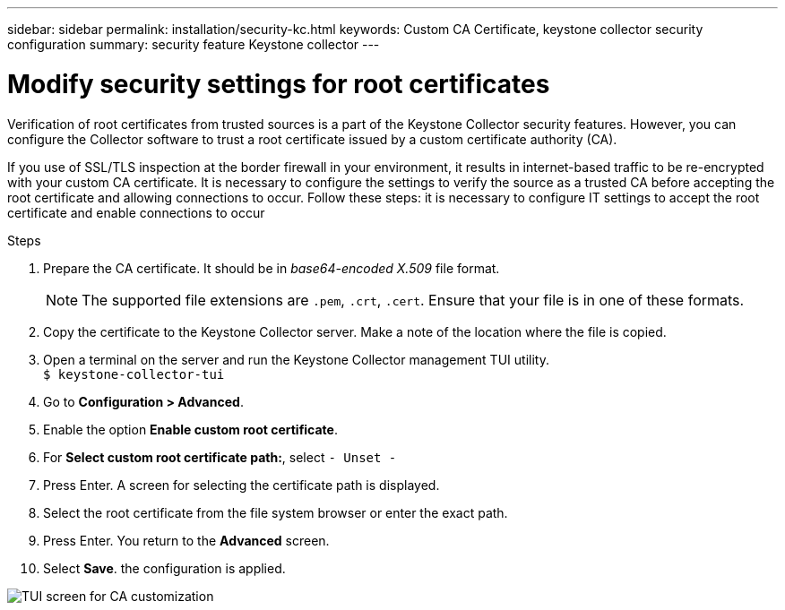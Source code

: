 ---
sidebar: sidebar
permalink: installation/security-kc.html
keywords: Custom CA Certificate, keystone collector security configuration
summary: security feature Keystone collector 
---

= Modify security settings for root certificates
:hardbreaks:
:nofooter:
:icons: font
:linkattrs:
:imagesdir: ../media/

[.lead]
Verification of root certificates from trusted sources is a part of the Keystone Collector security features. However, you can configure the Collector software to trust a root certificate issued by a custom certificate authority (CA).

If you use of SSL/TLS inspection at the border firewall in your environment, it results in internet-based traffic to be re-encrypted with your custom CA certificate. It is necessary to configure the settings to verify the source as a trusted CA before accepting the root certificate and allowing connections to occur. Follow these steps: it is necessary to configure IT settings to accept the root certificate and enable connections to occur

.Steps
. Prepare the CA certificate. It should be in _base64-encoded X.509_ file format.
[NOTE]
The supported file extensions are `.pem`, `.crt`, `.cert`. Ensure that your file is in one of these formats.
. Copy the certificate to the Keystone Collector server. Make a note of the location where the file is copied.
. Open a terminal on the server and run the  Keystone Collector management TUI utility.
`$ keystone-collector-tui`
. Go to *Configuration > Advanced*.
. Enable the option *Enable custom root certificate*.
. For *Select custom root certificate path:*, select `- Unset -`
. Press Enter. A screen for selecting the certificate path is displayed.
. Select the root certificate from the file system browser or enter the exact path. 
. Press Enter. You return to the *Advanced* screen.
. Select *Save*. the configuration is applied.

image:kc-custom-ca.png[TUI screen for CA customization]



